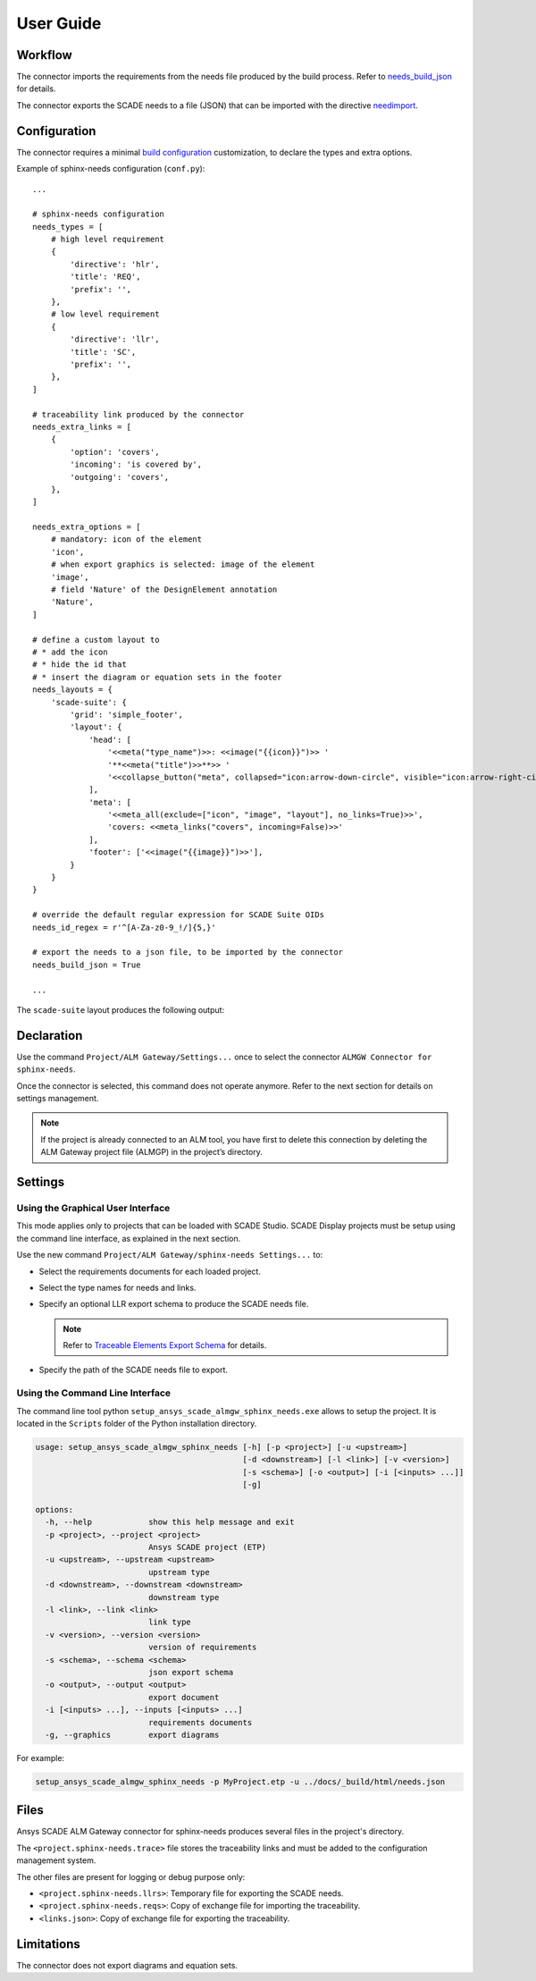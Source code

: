 User Guide
==========

Workflow
--------

The connector imports the requirements from the needs file produced by the build process.
Refer to `needs_build_json`_ for details.

The connector exports the SCADE needs to a file (JSON) that can be imported with
the directive `needimport`_.

Configuration
-------------

The connector requires a minimal `build configuration`_ customization, to declare the types and extra options.

Example of sphinx-needs configuration (``conf.py``)::

    ...

    # sphinx-needs configuration
    needs_types = [
        # high level requirement
        {
            'directive': 'hlr',
            'title': 'REQ',
            'prefix': '',
        },
        # low level requirement
        {
            'directive': 'llr',
            'title': 'SC',
            'prefix': '',
        },
    ]

    # traceability link produced by the connector
    needs_extra_links = [
        {
            'option': 'covers',
            'incoming': 'is covered by',
            'outgoing': 'covers',
        },
    ]

    needs_extra_options = [
        # mandatory: icon of the element
        'icon',
        # when export graphics is selected: image of the element
        'image',
        # field 'Nature' of the DesignElement annotation
        'Nature',
    ]

    # define a custom layout to
    # * add the icon
    # * hide the id that
    # * insert the diagram or equation sets in the footer
    needs_layouts = {
        'scade-suite': {
            'grid': 'simple_footer',
            'layout': {
                'head': [
                    '<<meta("type_name")>>: <<image("{{icon}}")>> '
                    '**<<meta("title")>>**>> '
                    '<<collapse_button("meta", collapsed="icon:arrow-down-circle", visible="icon:arrow-right-circle")>>'
                ],
                'meta': [
                    '<<meta_all(exclude=["icon", "image", "layout"], no_links=True)>>',
                    'covers: <<meta_links("covers", incoming=False)>>'
                ],
                'footer': ['<<image("{{image}}")>>'],
            }
        }
    }

    # override the default regular expression for SCADE Suite OIDs
    needs_id_regex = r'^[A-Za-z0-9_!/]{5,}'

    # export the needs to a json file, to be imported by the connector
    needs_build_json = True

    ...

The ``scade-suite`` layout produces the following output:

.. image:: /_static/llr.png

Declaration
-----------

Use the command ``Project/ALM Gateway/Settings...`` once
to select the connector ``ALMGW Connector for sphinx-needs``.

Once the connector is selected, this command does not operate anymore.
Refer to the next section for details on settings management.

.. Note::

   If the project is already connected to an ALM tool, you have first to delete this connection
   by deleting the ALM Gateway project file (ALMGP) in the project’s directory.

Settings
--------

Using the Graphical User Interface
~~~~~~~~~~~~~~~~~~~~~~~~~~~~~~~~~~

This mode applies only to projects that can be loaded with SCADE Studio.
SCADE Display projects must be setup using the command line interface,
as explained in the next section.

Use the new command ``Project/ALM Gateway/sphinx-needs Settings...`` to:

* Select the requirements documents for each loaded project.
* Select the type names for needs and links.
* Specify an optional LLR export schema to produce the SCADE needs file.

  .. Note::

     Refer to `Traceable Elements Export Schema`_ for details.

* Specify the path of the SCADE needs file to export.

.. image:: /_static/settings.png

Using the Command Line Interface
~~~~~~~~~~~~~~~~~~~~~~~~~~~~~~~~

The command line tool python ``setup_ansys_scade_almgw_sphinx_needs.exe`` allows to setup
the project. It is located in the ``Scripts`` folder of the Python installation directory.

.. code:: text

   usage: setup_ansys_scade_almgw_sphinx_needs [-h] [-p <project>] [-u <upstream>]
                                               [-d <downstream>] [-l <link>] [-v <version>]
                                               [-s <schema>] [-o <output>] [-i [<inputs> ...]]
                                               [-g]

   options:
     -h, --help            show this help message and exit
     -p <project>, --project <project>
                           Ansys SCADE project (ETP)
     -u <upstream>, --upstream <upstream>
                           upstream type
     -d <downstream>, --downstream <downstream>
                           downstream type
     -l <link>, --link <link>
                           link type
     -v <version>, --version <version>
                           version of requirements
     -s <schema>, --schema <schema>
                           json export schema
     -o <output>, --output <output>
                           export document
     -i [<inputs> ...], --inputs [<inputs> ...]
                           requirements documents
     -g, --graphics        export diagrams

For example:

.. code:: text

   setup_ansys_scade_almgw_sphinx_needs -p MyProject.etp -u ../docs/_build/html/needs.json

Files
-----

Ansys SCADE ALM Gateway connector for sphinx-needs produces several files in the project's directory.

The ``<project.sphinx-needs.trace>`` file stores the traceability links
and must be added to the configuration management system.

The other files are present for logging or debug purpose only:

* ``<project.sphinx-needs.llrs>``: Temporary file for exporting the SCADE needs.
* ``<project.sphinx-needs.reqs>``: Copy of exchange file for importing the traceability.
* ``<links.json>``: Copy of exchange file for exporting the traceability.

Limitations
-----------

The connector does not export diagrams and equation sets.

.. LINKS AND REFERENCES

.. _needs_build_json: https://sphinx-needs.readthedocs.io/en/latest/configuration.html#needs-build-json
.. _needimport: https://sphinx-needs.readthedocs.io/en/latest/directives/needimport.html#needimport
.. _Traceable Elements Export Schema: https://pyalmgw.scade.docs.pyansys.com/version/stable/usage/schema.html
.. _build configuration: https://sphinx-needs.readthedocs.io/en/latest/configuration.html#configuration
